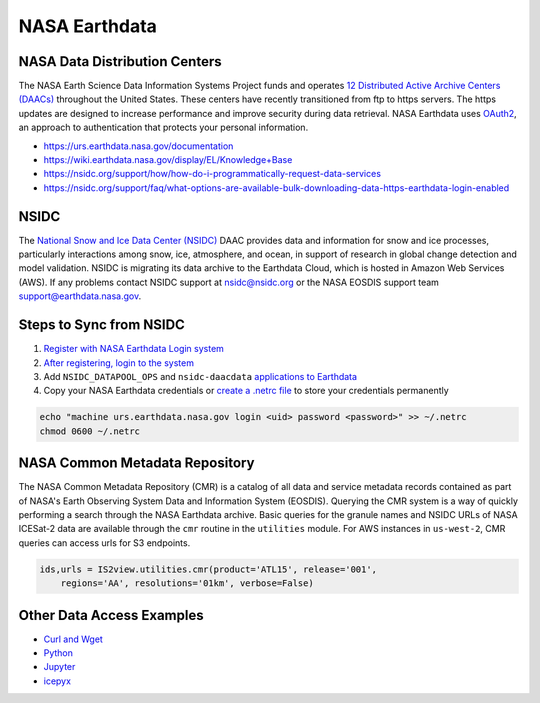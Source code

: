 ==============
NASA Earthdata
==============

NASA Data Distribution Centers
##############################

The NASA Earth Science Data Information Systems Project funds and operates
`12 Distributed Active Archive Centers (DAACs) <https://earthdata.nasa.gov/about/daacs>`_
throughout the United States.
These centers have recently transitioned from ftp to https servers.
The https updates are designed to increase performance and improve security during data retrieval.
NASA Earthdata uses `OAuth2 <https://wiki.earthdata.nasa.gov/pages/viewpage.action?pageId=71700485>`_,
an approach to authentication that protects your personal information.

- https://urs.earthdata.nasa.gov/documentation
- https://wiki.earthdata.nasa.gov/display/EL/Knowledge+Base
- https://nsidc.org/support/how/how-do-i-programmatically-request-data-services
- https://nsidc.org/support/faq/what-options-are-available-bulk-downloading-data-https-earthdata-login-enabled

NSIDC
#####

The `National Snow and Ice Data Center (NSIDC) <https://nsidc.org/daac/>`_ DAAC
provides data and information for snow and ice processes, particularly interactions among snow,
ice, atmosphere, and ocean, in support of research in global change detection and model validation.
NSIDC is migrating its data archive to the Earthdata Cloud, which is hosted in Amazon Web Services (AWS).
If any problems contact NSIDC support at `nsidc@nsidc.org <mailto:nsidc@nsidc.org>`_ or
the NASA EOSDIS support team `support@earthdata.nasa.gov <mailto:support@earthdata.nasa.gov>`_.

Steps to Sync from NSIDC
########################

1. `Register with NASA Earthdata Login system <https://urs.earthdata.nasa.gov/users/new>`_
2. `After registering, login to the system <https://urs.earthdata.nasa.gov/home>`_
3. Add ``NSIDC_DATAPOOL_OPS`` and ``nsidc-daacdata`` `applications to Earthdata <https://wiki.earthdata.nasa.gov/display/EL/How+To+Pre-authorize+an+application>`_
4. Copy your NASA Earthdata credentials or `create a .netrc file <https://nsidc.org/support/how/v0-programmatic-data-access-guide>`_ to store your credentials permanently

.. code-block:: bash

    echo "machine urs.earthdata.nasa.gov login <uid> password <password>" >> ~/.netrc
    chmod 0600 ~/.netrc

NASA Common Metadata Repository
###############################

The NASA Common Metadata Repository (CMR) is a catalog of all data
and service metadata records contained as part of NASA's Earth
Observing System Data and Information System (EOSDIS).
Querying the CMR system is a way of quickly performing a search
through the NASA Earthdata archive.
Basic queries for the granule names and NSIDC URLs of NASA ICESat-2
data are available through the ``cmr`` routine in the ``utilities`` module.
For AWS instances in ``us-west-2``, CMR queries can access urls for S3 endpoints.

.. code-block:: python

    ids,urls = IS2view.utilities.cmr(product='ATL15', release='001',
        regions='AA', resolutions='01km', verbose=False)

Other Data Access Examples
##########################

- `Curl and Wget <https://wiki.earthdata.nasa.gov/display/EL/How+To+Access+Data+With+cURL+And+Wget>`_
- `Python <https://wiki.earthdata.nasa.gov/display/EL/How+To+Access+Data+With+Python>`_
- `Jupyter <https://github.com/nsidc/NSIDC-Data-Access-Notebook>`_
- `icepyx <https://github.com/icesat2py/icepyx>`_
